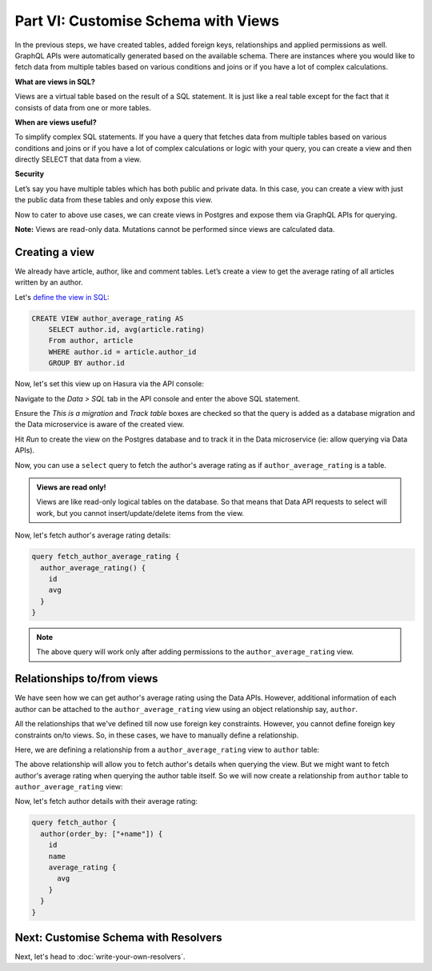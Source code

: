 Part VI: Customise Schema with Views
====================================

In the previous steps, we have created tables, added foreign keys, relationships and applied permissions as well. GraphQL APIs were automatically generated based on the available schema. There are instances where you would like to fetch data from multiple tables based on various conditions and joins or if you have a lot of complex calculations.

**What are views in SQL?**

Views are a virtual table based on the result of a SQL statement. It is just like a real table except for the fact that it consists of data from one or more tables.

**When are views useful?**

To simplify complex SQL statements.
If you have a query that fetches data from multiple tables based on various conditions and joins or if you have a lot of complex calculations or logic with your query, you can create a view and then directly SELECT that data from a view.

**Security**

Let’s say you have multiple tables which has both public and private data. In this case, you can create a view with just the public data from these tables and only expose this view.

Now to cater to above use cases, we can create views in Postgres and expose them via GraphQL APIs for querying.

**Note:** Views are read-only data. Mutations cannot be performed since views are calculated data.

Creating a view
---------------

We already have article, author, like and comment tables. Let’s create a view to get the average rating of all articles written by an author.

Let's `define the view in SQL <https://www.postgresql.org/docs/current/static/sql-createview.html>`_:

.. code-block:: sql

    CREATE VIEW author_average_rating AS
        SELECT author.id, avg(article.rating)
        From author, article
        WHERE author.id = article.author_id
        GROUP BY author.id

Now, let's set this view up on Hasura via the API console:

Navigate to the *Data > SQL* tab in the API console and enter the above SQL statement. 

Ensure the *This is a migration*
and *Track table* boxes are checked so that the query is added as a database migration and the Data microservice is
aware of the created view.

.. image:: ../../../img/complete-tutorial/tutorial-create-view.png

Hit *Run* to create the view on the Postgres database and to track it in the Data microservice (ie: allow querying via
Data APIs).

Now, you can use a ``select`` query to fetch the author's average rating as if ``author_average_rating`` is a table.

.. admonition:: Views are read only!

   Views are like read-only logical tables on the database.
   So that means that Data API requests to select will work, but you cannot
   insert/update/delete items from the view.

Now, let's fetch author's average rating details:

.. code-block:: none

 query fetch_author_average_rating {
   author_average_rating() {
     id
     avg
   }
 }

.. note::
   The above query will work only after adding permissions to the ``author_average_rating`` view.

Relationships to/from views
---------------------------

We have seen how we can get author's average rating using the Data APIs. However, additional information of each author
can be attached to the ``author_average_rating`` view using an object relationship say, ``author``.

All the relationships that we've defined till now use foreign key constraints. However, you cannot define foreign key
constraints on/to views. So, in these cases, we have to manually define a relationship.

Here, we are defining a relationship from a ``author_average_rating`` view to ``author`` table:

.. image:: ../../../img/complete-tutorial/tutorial-add-manual-relationship.png

The above relationship will allow you to fetch author's details when querying the view. But we might want to fetch
author's average rating when querying the author table itself. So we will now create a relationship from ``author``
table to ``author_average_rating`` view:

.. image:: ../../../img/complete-tutorial/tutorial-add-manual-rel-from-table.png

Now, let's fetch author details with their average rating:

.. code-block:: none

 query fetch_author {
   author(order_by: ["+name"]) {
     id
     name
     average_rating {
       avg
     }
   }
 }


Next: Customise Schema with Resolvers
-------------------------------------

Next, let's head to :doc:`write-your-own-resolvers`.
